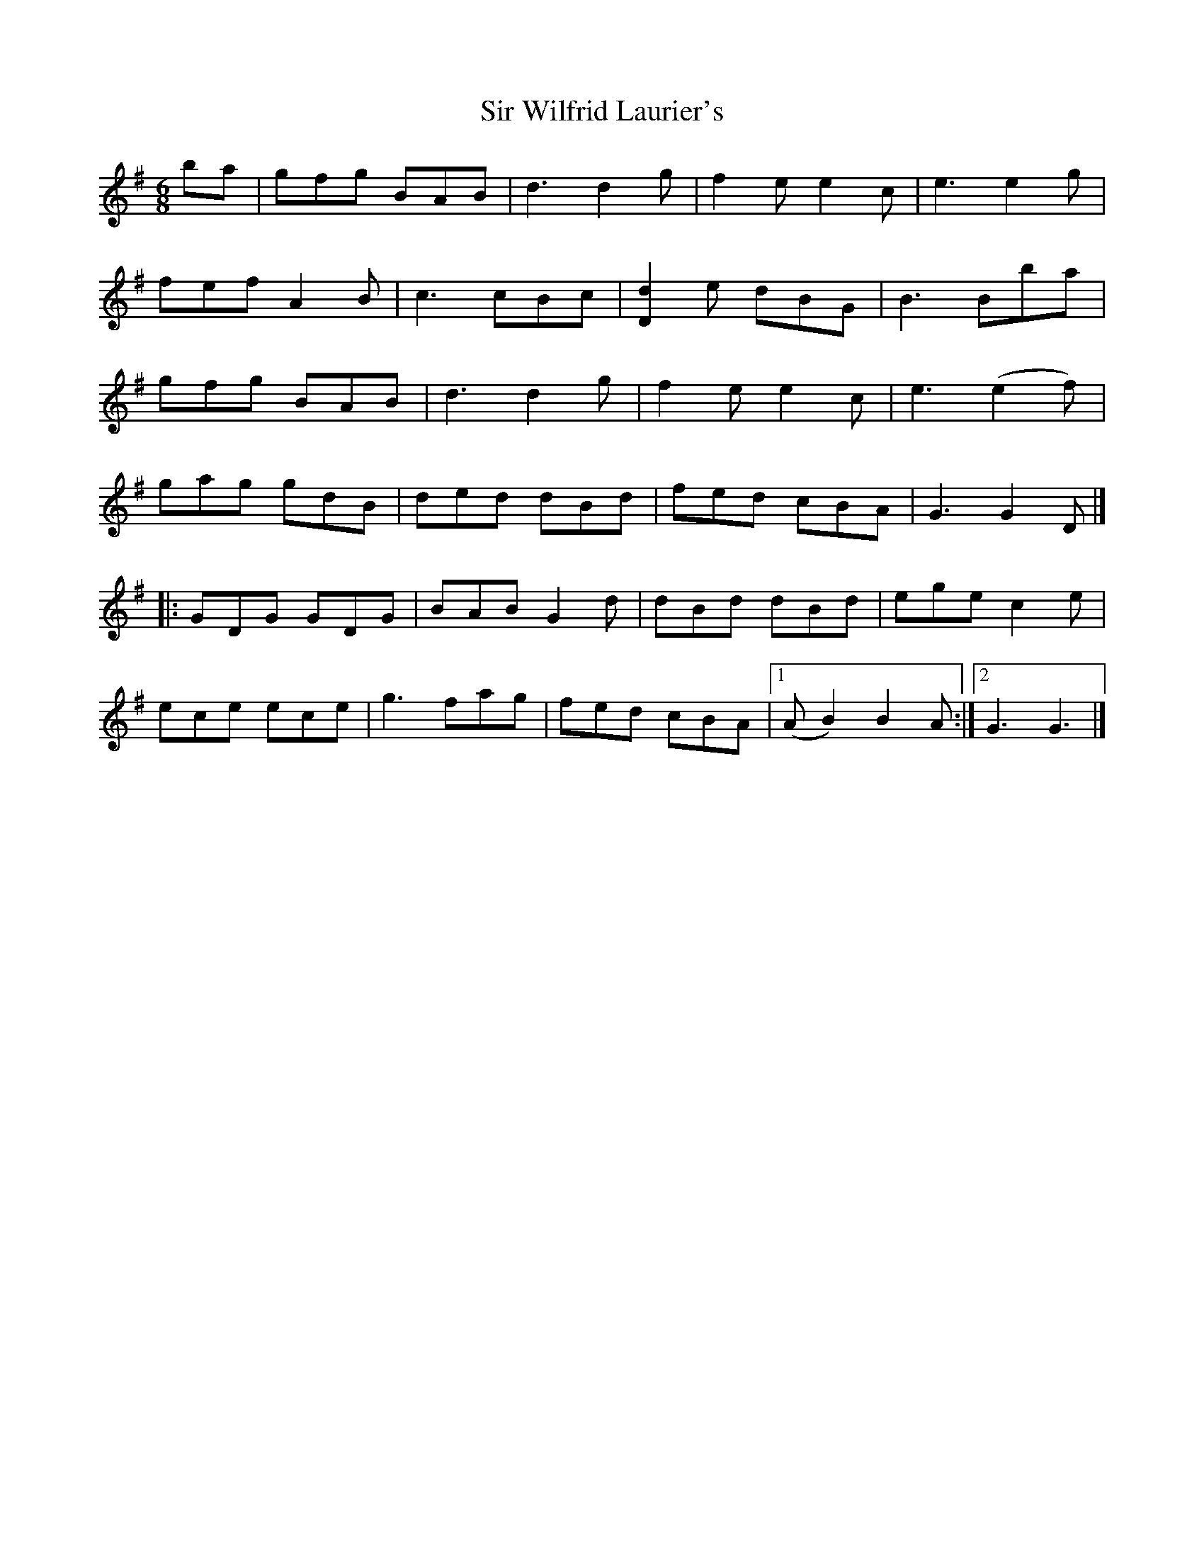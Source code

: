 X: 1
T: Sir Wilfrid Laurier's
Z: Joe MacMaster
S: https://thesession.org/tunes/14930#setting27587
R: jig
M: 6/8
L: 1/8
K: Gmaj
ba|gfg BAB|d3 d2g|f2ee2c|e3 e2g|
fef A2B|c3 cBc|[d2D2]e dBG|B3 Bba|
gfg BAB|d3 d2g|f2 e e2c|e3 (e2f)|
gag gdB |ded dBd|fed cBA|G3 G2D|]
|:GDG GDG|BAB G2d|dBd dBd|ege c2e|
ece ece|g3fag|fed cBA|1(A B2) B2A:|2G3G3|]
